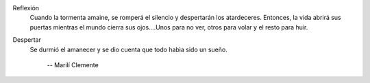 .. title: Microrrelatos de Marilí Clemente
.. slug: microrrelatos
.. date: 2020-04-25 9:00
.. tags: Microrrelatos, La Biblioteca, Día del Libro
.. description: Microrrelatos de Marilí Clemente
.. type: micro
.. author: Marilí Clemente

Reflexión
    Cuando la tormenta amaine, se romperá el silencio y despertarán los atardeceres. Entonces, la vida abrirá sus puertas mientras el mundo cierra sus ojos….Unos para no ver, otros para volar y el resto para huir.

Despertar
    Se durmió el amanecer y se dio cuenta que todo habìa sido un sueño.

        -- Marilí Clemente
